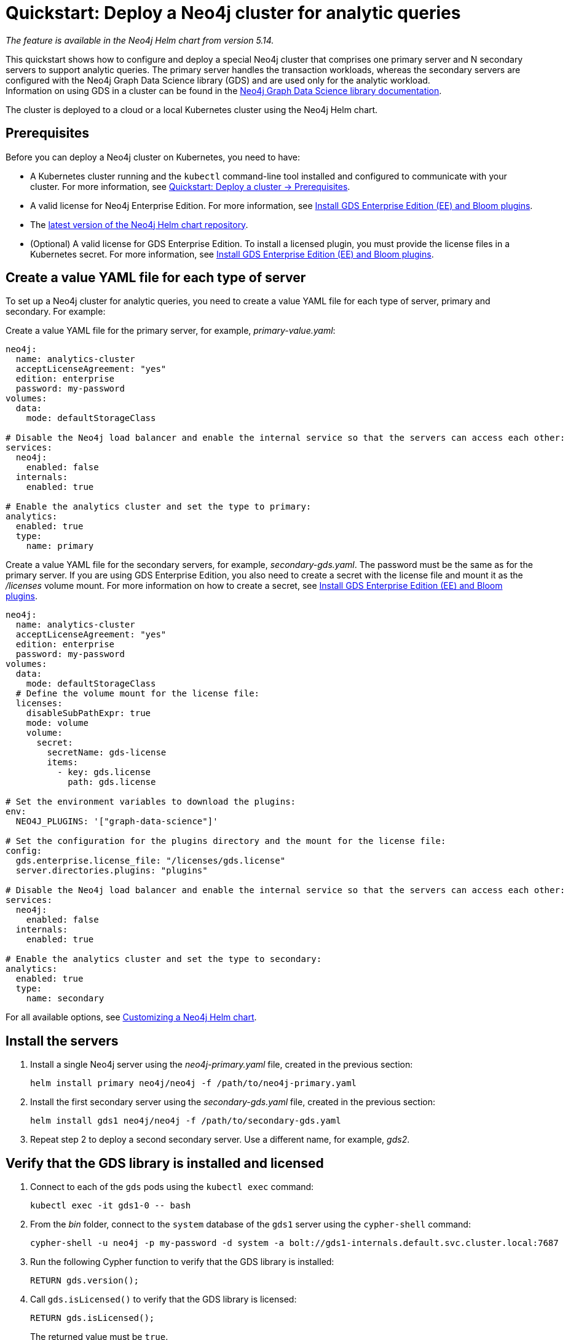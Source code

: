 :description: How to deploy a Neo4j cluster that comprises one primary server and N secondary servers to support analytic queries.
[role=enterprise-edition]
[[quick-start-analytic-cluster]]
= Quickstart: Deploy a Neo4j cluster for analytic queries

_The feature is available in the Neo4j Helm chart from version 5.14._

This quickstart shows how to configure and deploy a special Neo4j cluster that comprises one primary server and N secondary servers to support analytic queries.
The primary server handles the transaction workloads, whereas the secondary servers are configured with the Neo4j Graph Data Science library (GDS) and are used only for the analytic workload. +
Information on using GDS in a cluster can be found in the link:https://neo4j.com/docs/graph-data-science/current/[Neo4j Graph Data Science library documentation].

The cluster is deployed to a cloud or a local Kubernetes cluster using the Neo4j Helm chart.

== Prerequisites

Before you can deploy a Neo4j cluster on Kubernetes, you need to have:

* A Kubernetes cluster running and the `kubectl` command-line tool installed and configured to communicate with your cluster.
For more information, see link:xref:kubernetes/quickstart-cluster/prerequisites.adoc[Quickstart: Deploy a cluster -> Prerequisites].
* A valid license for Neo4j Enterprise Edition.
For more information, see xref:/kubernetes/plugins.adoc#install-gds-ee-bloom[Install GDS Enterprise Edition (EE) and Bloom plugins].
* The xref:kubernetes/helm-charts-setup.adoc[latest version of the Neo4j Helm chart repository].
* (Optional) A valid license for GDS Enterprise Edition.
To install a licensed plugin, you must provide the license files in a Kubernetes secret.
For more information, see xref:/kubernetes/plugins.adoc#install-gds-ee-bloom[Install GDS Enterprise Edition (EE) and Bloom plugins].

== Create a value YAML file for each type of server

To set up a Neo4j cluster for analytic queries, you need to create a value YAML file for each type of server, primary and secondary.
For example:

[.tabbed-example]
=====
[.include-with-primary]
======

Create a value YAML file for the primary server, for example, _primary-value.yaml_:

[source, yaml]
----
neo4j:
  name: analytics-cluster
  acceptLicenseAgreement: "yes"
  edition: enterprise
  password: my-password
volumes:
  data:
    mode: defaultStorageClass

# Disable the Neo4j load balancer and enable the internal service so that the servers can access each other:
services:
  neo4j:
    enabled: false
  internals:
    enabled: true

# Enable the analytics cluster and set the type to primary:
analytics:
  enabled: true
  type:
    name: primary
----
======
[.include-with-secondary]
======
Create a value YAML file for the secondary servers, for example, _secondary-gds.yaml_.
The password must be the same as for the primary server.
If you are using GDS Enterprise Edition, you also need to create a secret with the license file and mount it as the _/licenses_ volume mount.
For more information on how to create a secret, see xref:/kubernetes/plugins.adoc#install-gds-ee-bloom[Install GDS Enterprise Edition (EE) and Bloom plugins].

[source, yaml]
----
neo4j:
  name: analytics-cluster
  acceptLicenseAgreement: "yes"
  edition: enterprise
  password: my-password
volumes:
  data:
    mode: defaultStorageClass
  # Define the volume mount for the license file:
  licenses:
    disableSubPathExpr: true
    mode: volume
    volume:
      secret:
        secretName: gds-license
        items:
          - key: gds.license
            path: gds.license

# Set the environment variables to download the plugins:
env:
  NEO4J_PLUGINS: '["graph-data-science"]'

# Set the configuration for the plugins directory and the mount for the license file:
config:
  gds.enterprise.license_file: "/licenses/gds.license"
  server.directories.plugins: "plugins"

# Disable the Neo4j load balancer and enable the internal service so that the servers can access each other:
services:
  neo4j:
    enabled: false
  internals:
    enabled: true

# Enable the analytics cluster and set the type to secondary:
analytics:
  enabled: true
  type:
    name: secondary

----
======
=====

For all available options, see xref:kubernetes/configuration.adoc[Customizing a Neo4j Helm chart].

== Install the servers

. Install a single Neo4j server using the _neo4j-primary.yaml_ file, created in the previous section:
+
[source, bash]
----
helm install primary neo4j/neo4j -f /path/to/neo4j-primary.yaml
----
. Install the first secondary server using the _secondary-gds.yaml_ file, created in the previous section:
+
[source, bash]
----
helm install gds1 neo4j/neo4j -f /path/to/secondary-gds.yaml
----
. Repeat step 2 to deploy a second secondary server.
Use a different name, for example, _gds2_.

== Verify that the GDS library is installed and licensed

. Connect to each of the `gds` pods using the `kubectl exec` command:
+
[source, bash]
----
kubectl exec -it gds1-0 -- bash
----
. From the _bin_ folder, connect to the `system` database of the `gds1` server using the `cypher-shell` command:
+
[source, bash]
----
cypher-shell -u neo4j -p my-password -d system -a bolt://gds1-internals.default.svc.cluster.local:7687
----
. Run the following Cypher function to verify that the GDS library is installed:
+
[source, cypher]
----
RETURN gds.version();
----
. Call `gds.isLicensed()` to verify that the GDS library is licensed:
+
[source, cypher]
----
RETURN gds.isLicensed();
----
+
The returned value must be `true`.

== Verify the cluster formation

To verify that the cluster is deployed and running, you can install a load balancer and access Neo4j from the Neo4j Browser.

. Deploy a Neo4j load balancer to the same namespace as the Neo4j cluster:
+
[source, bash]
----
helm install lb neo4j/neo4j-load-balancer --set neo4j.name="analytics-cluster"
----
. When deployed, copy the `EXTERNAL_IP` of the LoadBalancer service.
For more information, see xref:kubernetes/quickstart-cluster/access-outside-k8s.adoc[Access the Neo4j cluster from outside Kubernetes].
. In a web browser, open the Neo4j Browser at _http://EXTERNAL_IP:7474/browser_ and log in using the password you have configured in your values YAML files.
. Run the `SHOW SERVERS` command to verify that the cluster is deployed and running.
. Run the `SHOW DATABASES` command to verify that primary server is of type `standalone` and the secondary servers are of type `gds`.